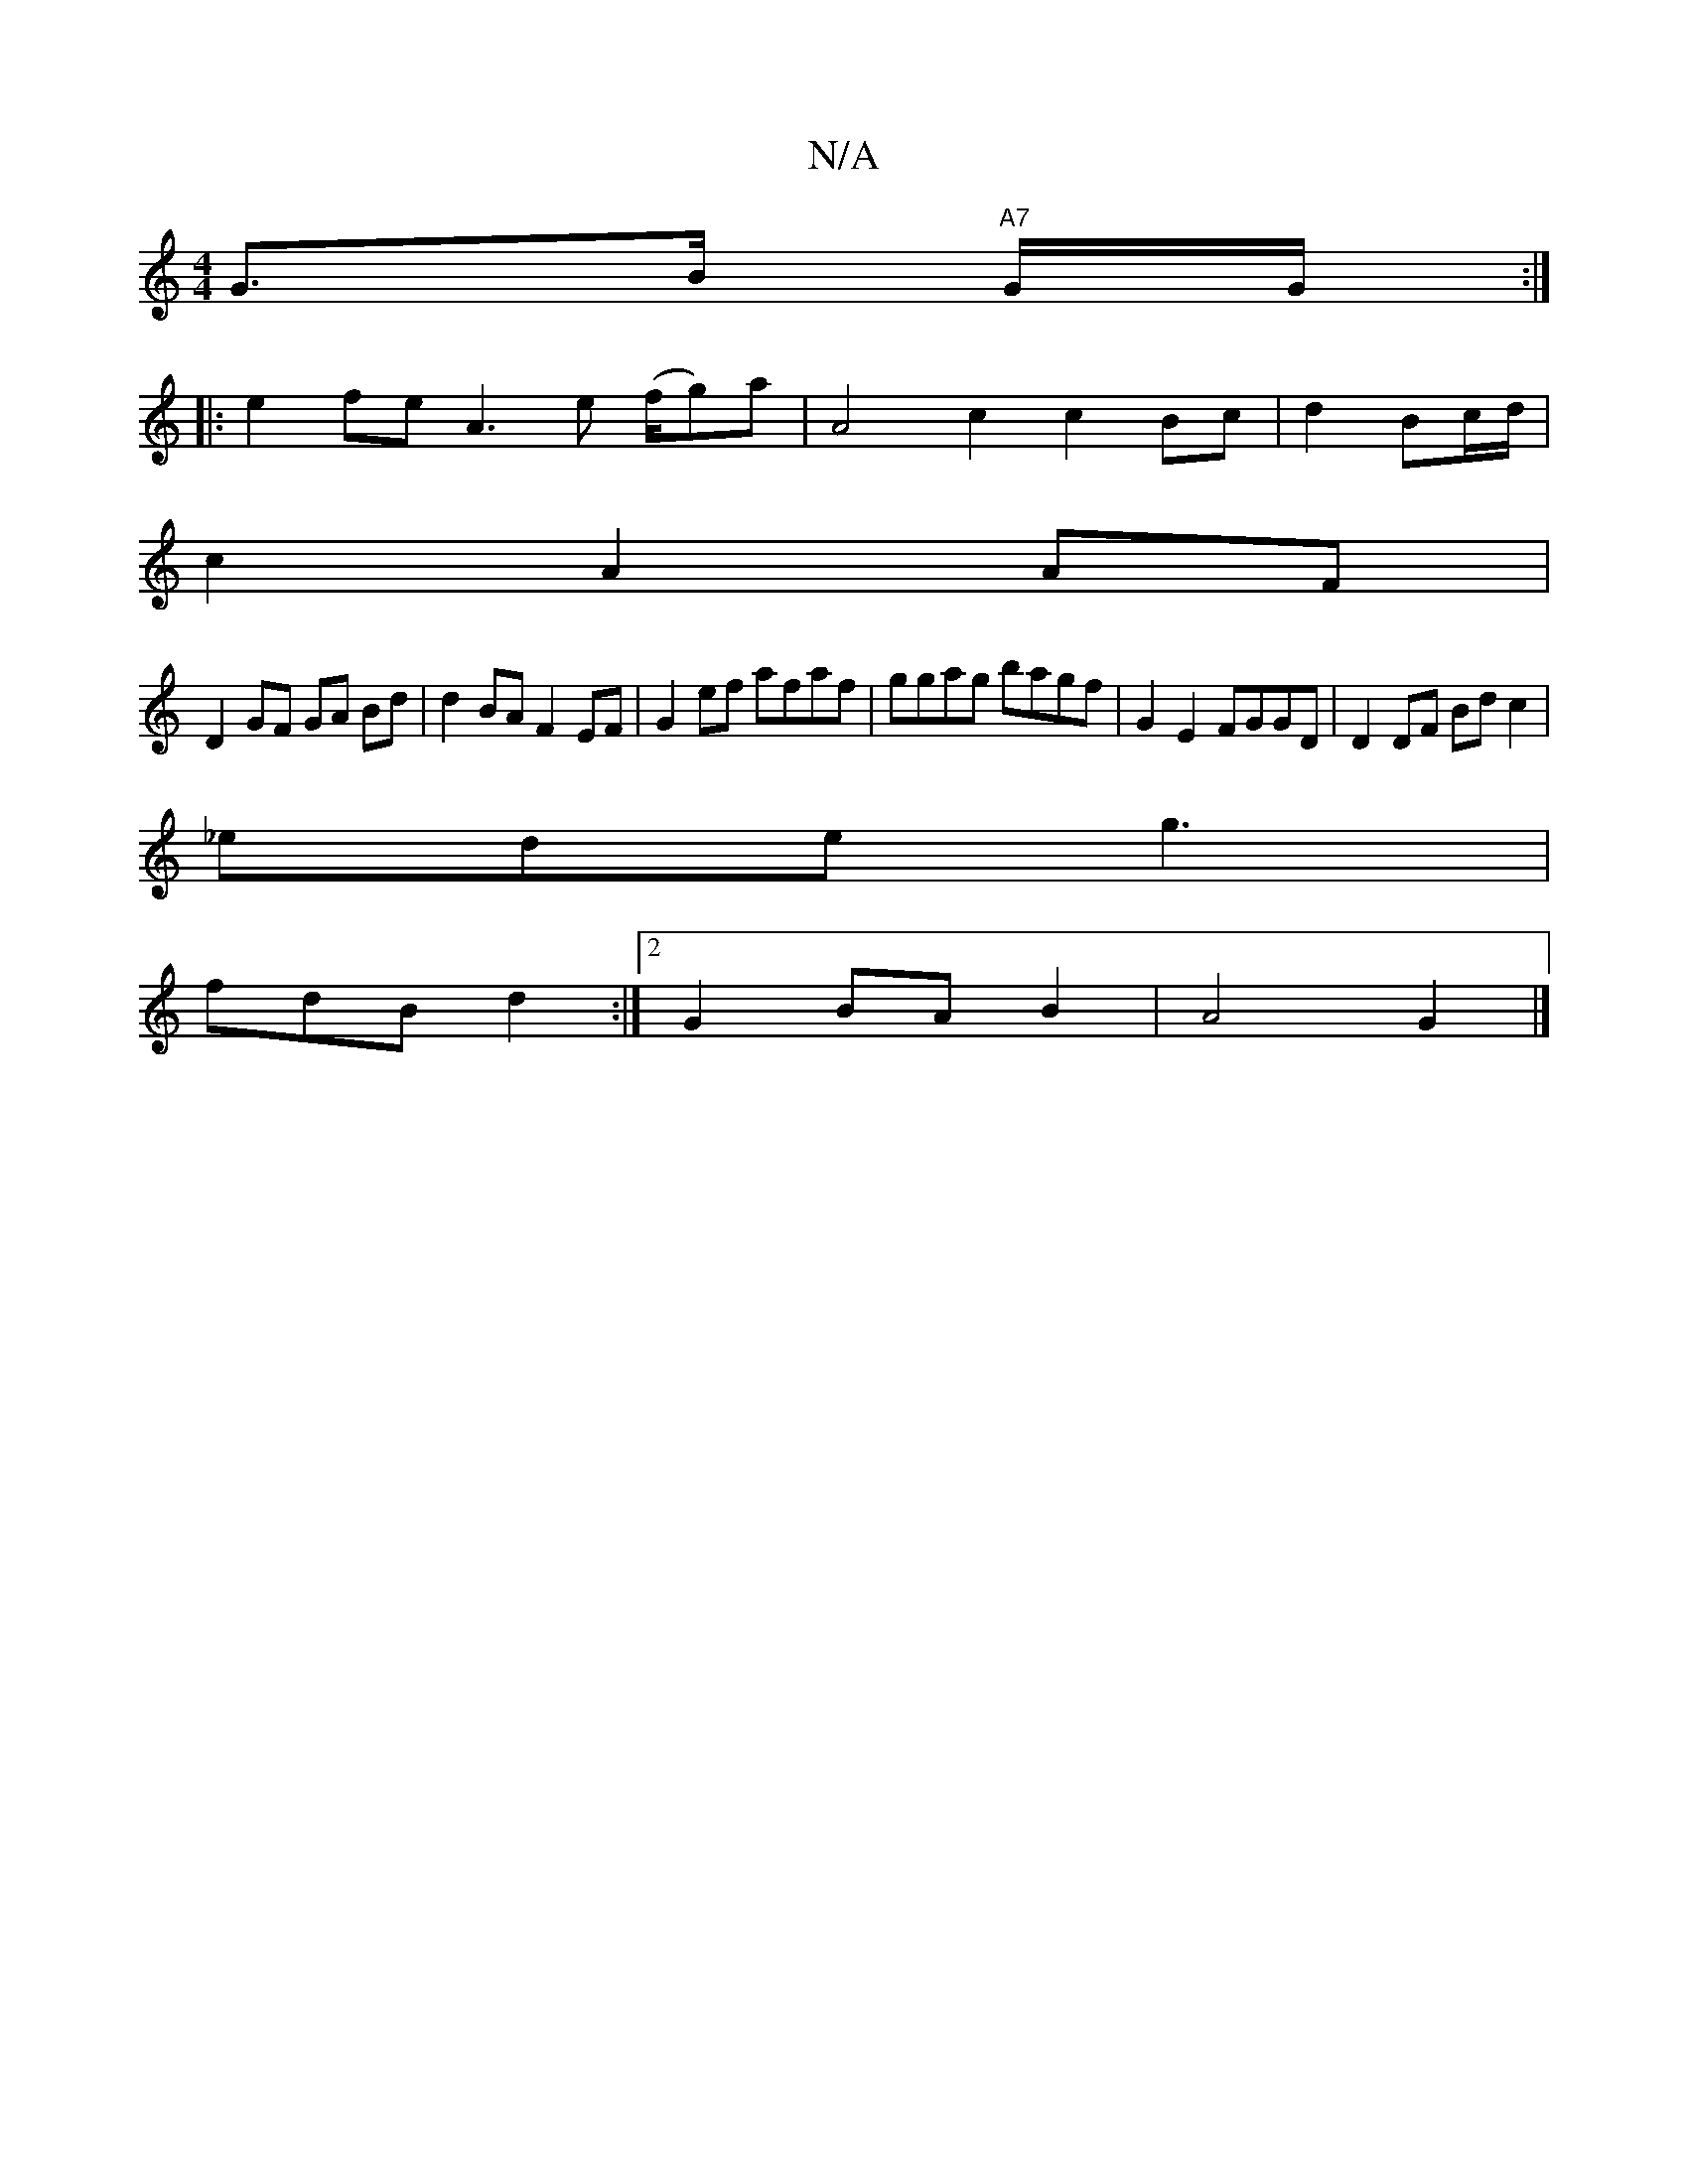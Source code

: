 X:1
T:N/A
M:4/4
R:N/A
K:Cmajor
G>B "A7"G/G/:|:
|:e2 fe A3e (f/g)a | A4 c2c2 Bc|d2 Bc/d/ |
c2 A2 AF |
D2 GF GA Bd | d2 BA F2 EF | G2ef afaf | ggag bagf | G2 E2 FGGD | D2 DF Bd c2 |
_ede g3 |
fdB d2 :|[2 G2 BA B2 | A4 G2 |]

^AC/B/c 